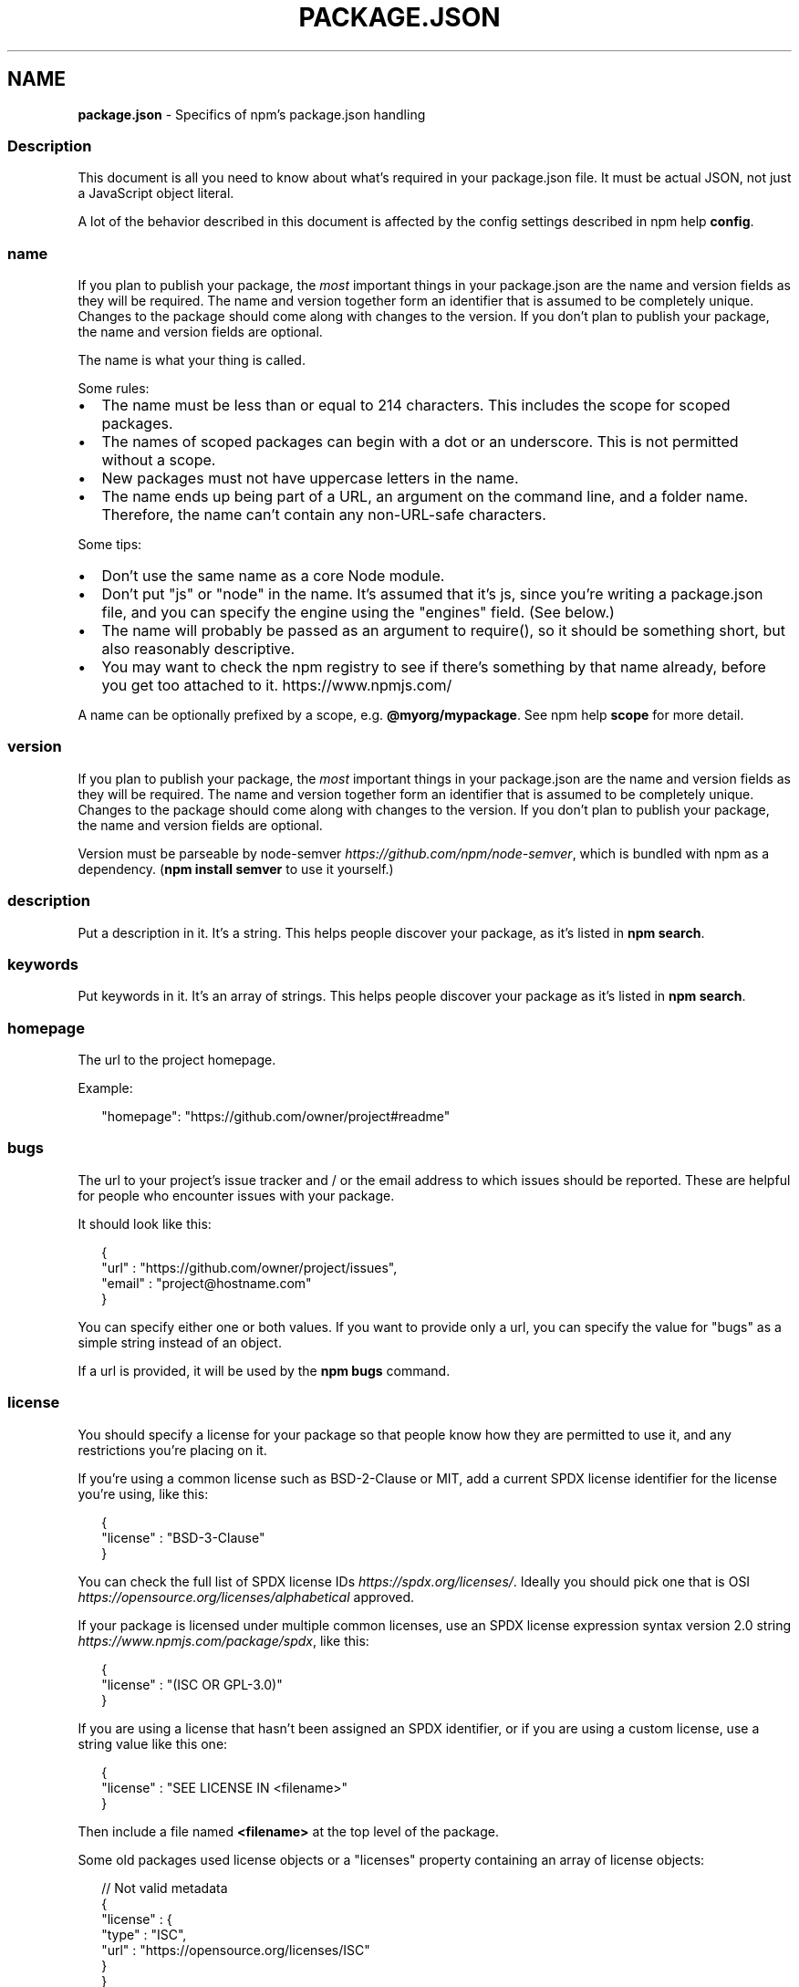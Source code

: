 .TH "PACKAGE\.JSON" "5" "August 2021" "" ""
.SH "NAME"
\fBpackage.json\fR \- Specifics of npm's package\.json handling
.SS Description
.P
This document is all you need to know about what's required in your
package\.json file\.  It must be actual JSON, not just a JavaScript object
literal\.
.P
A lot of the behavior described in this document is affected by the config
settings described in npm help \fBconfig\fP\|\.
.SS name
.P
If you plan to publish your package, the \fImost\fR important things in your
package\.json are the name and version fields as they will be required\. The
name and version together form an identifier that is assumed to be
completely unique\.  Changes to the package should come along with changes
to the version\. If you don't plan to publish your package, the name and
version fields are optional\.
.P
The name is what your thing is called\.
.P
Some rules:
.RS 0
.IP \(bu 2
The name must be less than or equal to 214 characters\. This includes the
scope for scoped packages\.
.IP \(bu 2
The names of scoped packages can begin with a dot or an underscore\. This
is not permitted without a scope\.
.IP \(bu 2
New packages must not have uppercase letters in the name\.
.IP \(bu 2
The name ends up being part of a URL, an argument on the command line,
and a folder name\. Therefore, the name can't contain any non\-URL\-safe
characters\.

.RE
.P
Some tips:
.RS 0
.IP \(bu 2
Don't use the same name as a core Node module\.
.IP \(bu 2
Don't put "js" or "node" in the name\.  It's assumed that it's js, since
you're writing a package\.json file, and you can specify the engine using
the "engines" field\.  (See below\.)
.IP \(bu 2
The name will probably be passed as an argument to require(), so it
should be something short, but also reasonably descriptive\.
.IP \(bu 2
You may want to check the npm registry to see if there's something by
that name already, before you get too attached to it\.
https://www\.npmjs\.com/

.RE
.P
A name can be optionally prefixed by a scope, e\.g\. \fB@myorg/mypackage\fP\|\. See
npm help \fBscope\fP for more detail\.
.SS version
.P
If you plan to publish your package, the \fImost\fR important things in your
package\.json are the name and version fields as they will be required\. The
name and version together form an identifier that is assumed to be
completely unique\.  Changes to the package should come along with changes
to the version\. If you don't plan to publish your package, the name and
version fields are optional\.
.P
Version must be parseable by
node\-semver \fIhttps://github\.com/npm/node\-semver\fR, which is bundled with
npm as a dependency\.  (\fBnpm install semver\fP to use it yourself\.)
.SS description
.P
Put a description in it\.  It's a string\.  This helps people discover your
package, as it's listed in \fBnpm search\fP\|\.
.SS keywords
.P
Put keywords in it\.  It's an array of strings\.  This helps people discover
your package as it's listed in \fBnpm search\fP\|\.
.SS homepage
.P
The url to the project homepage\.
.P
Example:
.P
.RS 2
.nf
"homepage": "https://github\.com/owner/project#readme"
.fi
.RE
.SS bugs
.P
The url to your project's issue tracker and / or the email address to which
issues should be reported\. These are helpful for people who encounter
issues with your package\.
.P
It should look like this:
.P
.RS 2
.nf
{
  "url" : "https://github\.com/owner/project/issues",
  "email" : "project@hostname\.com"
}
.fi
.RE
.P
You can specify either one or both values\. If you want to provide only a
url, you can specify the value for "bugs" as a simple string instead of an
object\.
.P
If a url is provided, it will be used by the \fBnpm bugs\fP command\.
.SS license
.P
You should specify a license for your package so that people know how they
are permitted to use it, and any restrictions you're placing on it\.
.P
If you're using a common license such as BSD\-2\-Clause or MIT, add a current
SPDX license identifier for the license you're using, like this:
.P
.RS 2
.nf
{
  "license" : "BSD\-3\-Clause"
}
.fi
.RE
.P
You can check the full list of SPDX license
IDs \fIhttps://spdx\.org/licenses/\fR\|\.  Ideally you should pick one that is
OSI \fIhttps://opensource\.org/licenses/alphabetical\fR approved\.
.P
If your package is licensed under multiple common licenses, use an SPDX
license expression syntax version 2\.0
string \fIhttps://www\.npmjs\.com/package/spdx\fR, like this:
.P
.RS 2
.nf
{
  "license" : "(ISC OR GPL\-3\.0)"
}
.fi
.RE
.P
If you are using a license that hasn't been assigned an SPDX identifier, or if
you are using a custom license, use a string value like this one:
.P
.RS 2
.nf
{
  "license" : "SEE LICENSE IN <filename>"
}
.fi
.RE
.P
Then include a file named \fB<filename>\fP at the top level of the package\.
.P
Some old packages used license objects or a "licenses" property containing
an array of license objects:
.P
.RS 2
.nf
// Not valid metadata
{
  "license" : {
    "type" : "ISC",
    "url" : "https://opensource\.org/licenses/ISC"
  }
}

// Not valid metadata
{
  "licenses" : [
    {
      "type": "MIT",
      "url": "https://www\.opensource\.org/licenses/mit\-license\.php"
    },
    {
      "type": "Apache\-2\.0",
      "url": "https://opensource\.org/licenses/apache2\.0\.php"
    }
  ]
}
.fi
.RE
.P
Those styles are now deprecated\. Instead, use SPDX expressions, like this:
.P
.RS 2
.nf
{
  "license": "ISC"
}
.fi
.RE
.P
.RS 2
.nf
{
  "license": "(MIT OR Apache\-2\.0)"
}
.fi
.RE
.P
Finally, if you do not wish to grant others the right to use a private or
unpublished package under any terms:
.P
.RS 2
.nf
{
  "license": "UNLICENSED"
}
.fi
.RE
.P
Consider also setting \fB"private": true\fP to prevent accidental publication\.
.SS people fields: author, contributors
.P
The "author" is one person\.  "contributors" is an array of people\.  A
"person" is an object with a "name" field and optionally "url" and "email",
like this:
.P
.RS 2
.nf
{
  "name" : "Barney Rubble",
  "email" : "b@rubble\.com",
  "url" : "http://barnyrubble\.tumblr\.com/"
}
.fi
.RE
.P
Or you can shorten that all into a single string, and npm will parse it for
you:
.P
.RS 2
.nf
{
  "author": "Barney Rubble <b@rubble\.com> (http://barnyrubble\.tumblr\.com/)"
}
.fi
.RE
.P
Both email and url are optional either way\.
.P
npm also sets a top\-level "maintainers" field with your npm user info\.
.SS funding
.P
You can specify an object containing an URL that provides up\-to\-date
information about ways to help fund development of your package, or a
string URL, or an array of these:
.P
.RS 2
.nf
{
  "funding": {
    "type" : "individual",
    "url" : "http://example\.com/donate"
  },

  "funding": {
    "type" : "patreon",
    "url" : "https://www\.patreon\.com/my\-account"
  },

  "funding": "http://example\.com/donate",

  "funding": [
    {
      "type" : "individual",
      "url" : "http://example\.com/donate"
    },
    "http://example\.com/donateAlso",
    {
      "type" : "patreon",
      "url" : "https://www\.patreon\.com/my\-account"
    }
  ]
}
.fi
.RE
.P
Users can use the \fBnpm fund\fP subcommand to list the \fBfunding\fP URLs of all
dependencies of their project, direct and indirect\. A shortcut to visit
each funding url is also available when providing the project name such as:
\fBnpm fund <projectname>\fP (when there are multiple URLs, the first one will
be visited)
.SS files
.P
The optional \fBfiles\fP field is an array of file patterns that describes the
entries to be included when your package is installed as a dependency\. File
patterns follow a similar syntax to \fB\|\.gitignore\fP, but reversed: including a
file, directory, or glob pattern (\fB*\fP, \fB**/*\fP, and such) will make it so
that file is included in the tarball when it's packed\. Omitting the field
will make it default to \fB["*"]\fP, which means it will include all files\.
.P
Some special files and directories are also included or excluded regardless
of whether they exist in the \fBfiles\fP array (see below)\.
.P
You can also provide a \fB\|\.npmignore\fP file in the root of your package or in
subdirectories, which will keep files from being included\. At the root of
your package it will not override the "files" field, but in subdirectories
it will\. The \fB\|\.npmignore\fP file works just like a \fB\|\.gitignore\fP\|\. If there is
a \fB\|\.gitignore\fP file, and \fB\|\.npmignore\fP is missing, \fB\|\.gitignore\fP\|'s contents
will be used instead\.
.P
Files included with the "package\.json#files" field \fIcannot\fR be excluded
through \fB\|\.npmignore\fP or \fB\|\.gitignore\fP\|\.
.P
Certain files are always included, regardless of settings:
.RS 0
.IP \(bu 2
\fBpackage\.json\fP
.IP \(bu 2
\fBREADME\fP
.IP \(bu 2
\fBLICENSE\fP / \fBLICENCE\fP
.IP \(bu 2
The file in the "main" field

.RE
.P
\fBREADME\fP & \fBLICENSE\fP can have any case and extension\.
.P
Conversely, some files are always ignored:
.RS 0
.IP \(bu 2
\fB\|\.git\fP
.IP \(bu 2
\fBCVS\fP
.IP \(bu 2
\fB\|\.svn\fP
.IP \(bu 2
\fB\|\.hg\fP
.IP \(bu 2
\fB\|\.lock\-wscript\fP
.IP \(bu 2
\fB\|\.wafpickle\-N\fP
.IP \(bu 2
\fB\|\.*\.swp\fP
.IP \(bu 2
\fB\|\.DS_Store\fP
.IP \(bu 2
\fB\|\._*\fP
.IP \(bu 2
\fBnpm\-debug\.log\fP
.IP \(bu 2
\fB\|\.npmrc\fP
.IP \(bu 2
\fBnode_modules\fP
.IP \(bu 2
\fBconfig\.gypi\fP
.IP \(bu 2
\fB*\.orig\fP
.IP \(bu 2
\fBpackage\-lock\.json\fP (use
npm help \fBnpm\-shrinkwrap\.json\fP if you wish
it to be published)

.RE
.SS main
.P
The main field is a module ID that is the primary entry point to your
program\.  That is, if your package is named \fBfoo\fP, and a user installs it,
and then does \fBrequire("foo")\fP, then your main module's exports object will
be returned\.
.P
This should be a module relative to the root of your package folder\.
.P
For most modules, it makes the most sense to have a main script and often
not much else\.
.P
If \fBmain\fP is not set it defaults to \fBindex\.js\fP in the packages root folder\.
.SS browser
.P
If your module is meant to be used client\-side the browser field should be
used instead of the main field\. This is helpful to hint users that it might
rely on primitives that aren't available in Node\.js modules\. (e\.g\.
\fBwindow\fP)
.SS bin
.P
A lot of packages have one or more executable files that they'd like to
install into the PATH\. npm makes this pretty easy (in fact, it uses this
feature to install the "npm" executable\.)
.P
To use this, supply a \fBbin\fP field in your package\.json which is a map of
command name to local file name\. When this package is installed
globally, that file will be linked where global bins go so it is
available to run by name\.  When this package is installed as a
dependency in another package, the file will be linked where it will be
available to that package either directly by \fBnpm exec\fP or by name in other
scripts when invoking them via \fBnpm run\-script\fP\|\.
.P
For example, myapp could have this:
.P
.RS 2
.nf
{
  "bin": {
    "myapp": "\./cli\.js"
  }
}
.fi
.RE
.P
So, when you install myapp, it'll create a symlink from the \fBcli\.js\fP script
to \fB/usr/local/bin/myapp\fP\|\.
.P
If you have a single executable, and its name should be the name of the
package, then you can just supply it as a string\.  For example:
.P
.RS 2
.nf
{
  "name": "my\-program",
  "version": "1\.2\.5",
  "bin": "\./path/to/program"
}
.fi
.RE
.P
would be the same as this:
.P
.RS 2
.nf
{
  "name": "my\-program",
  "version": "1\.2\.5",
  "bin": {
    "my\-program": "\./path/to/program"
  }
}
.fi
.RE
.P
Please make sure that your file(s) referenced in \fBbin\fP starts with
\fB#!/usr/bin/env node\fP, otherwise the scripts are started without the node
executable!
.P
Note that you can also set the executable files using directories\.bin \fI#directoriesbin\fR\|\.
.P
See npm help folders for more info on
executables\.
.SS man
.P
Specify either a single file or an array of filenames to put in place for
the \fBman\fP program to find\.
.P
If only a single file is provided, then it's installed such that it is the
result from \fBman <pkgname>\fP, regardless of its actual filename\.  For
example:
.P
.RS 2
.nf
{
  "name": "foo",
  "version": "1\.2\.3",
  "description": "A packaged foo fooer for fooing foos",
  "main": "foo\.js",
  "man": "\./man/doc\.1"
}
.fi
.RE
.P
would link the \fB\|\./man/doc\.1\fP file in such that it is the target for \fBman
foo\fP
.P
If the filename doesn't start with the package name, then it's prefixed\.
So, this:
.P
.RS 2
.nf
{
  "name": "foo",
  "version": "1\.2\.3",
  "description": "A packaged foo fooer for fooing foos",
  "main": "foo\.js",
  "man": [
    "\./man/foo\.1",
    "\./man/bar\.1"
  ]
}
.fi
.RE
.P
will create files to do \fBman foo\fP and \fBman foo\-bar\fP\|\.
.P
Man files must end with a number, and optionally a \fB\|\.gz\fP suffix if they are
compressed\.  The number dictates which man section the file is installed
into\.
.P
.RS 2
.nf
{
  "name": "foo",
  "version": "1\.2\.3",
  "description": "A packaged foo fooer for fooing foos",
  "main": "foo\.js",
  "man": [
    "\./man/foo\.1",
    "\./man/foo\.2"
  ]
}
.fi
.RE
.P
will create entries for \fBman foo\fP and \fBman 2 foo\fP
.SS directories
.P
The CommonJS Packages \fIhttp://wiki\.commonjs\.org/wiki/Packages/1\.0\fR spec
details a few ways that you can indicate the structure of your package
using a \fBdirectories\fP object\. If you look at npm's
package\.json \fIhttps://registry\.npmjs\.org/npm/latest\fR, you'll see that it
has directories for doc, lib, and man\.
.P
In the future, this information may be used in other creative ways\.
.SS directories\.bin
.P
If you specify a \fBbin\fP directory in \fBdirectories\.bin\fP, all the files in
that folder will be added\.
.P
Because of the way the \fBbin\fP directive works, specifying both a \fBbin\fP path
and setting \fBdirectories\.bin\fP is an error\. If you want to specify
individual files, use \fBbin\fP, and for all the files in an existing \fBbin\fP
directory, use \fBdirectories\.bin\fP\|\.
.SS directories\.man
.P
A folder that is full of man pages\.  Sugar to generate a "man" array by
walking the folder\.
.SS repository
.P
Specify the place where your code lives\. This is helpful for people who
want to contribute\.  If the git repo is on GitHub, then the \fBnpm docs\fP
command will be able to find you\.
.P
Do it like this:
.P
.RS 2
.nf
{
  "repository": {
    "type": "git",
    "url": "https://github\.com/npm/cli\.git"
  }
}
.fi
.RE
.P
The URL should be a publicly available (perhaps read\-only) url that can be
handed directly to a VCS program without any modification\.  It should not
be a url to an html project page that you put in your browser\.  It's for
computers\.
.P
For GitHub, GitHub gist, Bitbucket, or GitLab repositories you can use the
same shortcut syntax you use for \fBnpm install\fP:
.P
.RS 2
.nf
{
  "repository": "npm/npm",

  "repository": "github:user/repo",

  "repository": "gist:11081aaa281",

  "repository": "bitbucket:user/repo",

  "repository": "gitlab:user/repo"
}
.fi
.RE
.P
If the \fBpackage\.json\fP for your package is not in the root directory (for
example if it is part of a monorepo), you can specify the directory in
which it lives:
.P
.RS 2
.nf
{
  "repository": {
    "type": "git",
    "url": "https://github\.com/facebook/react\.git",
    "directory": "packages/react\-dom"
  }
}
.fi
.RE
.SS scripts
.P
The "scripts" property is a dictionary containing script commands that are
run at various times in the lifecycle of your package\.  The key is the
lifecycle event, and the value is the command to run at that point\.
.P
See npm help \fBscripts\fP to find out more about writing package
scripts\.
.SS config
.P
A "config" object can be used to set configuration parameters used in
package scripts that persist across upgrades\.  For instance, if a package
had the following:
.P
.RS 2
.nf
{
  "name": "foo",
  "config": {
    "port": "8080"
  }
}
.fi
.RE
.P
It could also have a "start" command that referenced the
\fBnpm_package_config_port\fP environment variable\.
.SS dependencies
.P
Dependencies are specified in a simple object that maps a package name to a
version range\. The version range is a string which has one or more
space\-separated descriptors\.  Dependencies can also be identified with a
tarball or git URL\.
.P
\fBPlease do not put test harnesses or transpilers or other "development"
time tools in your \fBdependencies\fP object\.\fR  See \fBdevDependencies\fP, below\.
.P
See semver \fIhttps://github\.com/npm/node\-semver#versions\fR for more details about specifying version ranges\.
.RS 0
.IP \(bu 2
\fBversion\fP Must match \fBversion\fP exactly
.IP \(bu 2
\fB>version\fP Must be greater than \fBversion\fP
.IP \(bu 2
\fB>=version\fP etc
.IP \(bu 2
\fB<version\fP
.IP \(bu 2
\fB<=version\fP
.IP \(bu 2
\fB~version\fP "Approximately equivalent to version"  See
semver \fIhttps://github\.com/npm/node\-semver#versions\fR
.IP \(bu 2
\fB^version\fP "Compatible with version"  See semver \fIhttps://github\.com/npm/node\-semver#versions\fR
.IP \(bu 2
\fB1\.2\.x\fP 1\.2\.0, 1\.2\.1, etc\., but not 1\.3\.0
.IP \(bu 2
\fBhttp://\.\.\.\fP See 'URLs as Dependencies' below
.IP \(bu 2
\fB*\fP Matches any version
.IP \(bu 2
\fB""\fP (just an empty string) Same as \fB*\fP
.IP \(bu 2
\fBversion1 \- version2\fP Same as \fB>=version1 <=version2\fP\|\.
.IP \(bu 2
\fBrange1 || range2\fP Passes if either range1 or range2 are satisfied\.
.IP \(bu 2
\fBgit\.\.\.\fP See 'Git URLs as Dependencies' below
.IP \(bu 2
\fBuser/repo\fP See 'GitHub URLs' below
.IP \(bu 2
\fBtag\fP A specific version tagged and published as \fBtag\fP  See npm help \fBnpm
dist\-tag\fP
.IP \(bu 2
\fBpath/path/path\fP See Local Paths \fI#local\-paths\fR below

.RE
.P
For example, these are all valid:
.P
.RS 2
.nf
{
  "dependencies": {
    "foo": "1\.0\.0 \- 2\.9999\.9999",
    "bar": ">=1\.0\.2 <2\.1\.2",
    "baz": ">1\.0\.2 <=2\.3\.4",
    "boo": "2\.0\.1",
    "qux": "<1\.0\.0 || >=2\.3\.1 <2\.4\.5 || >=2\.5\.2 <3\.0\.0",
    "asd": "http://asdf\.com/asdf\.tar\.gz",
    "til": "~1\.2",
    "elf": "~1\.2\.3",
    "two": "2\.x",
    "thr": "3\.3\.x",
    "lat": "latest",
    "dyl": "file:\.\./dyl"
  }
}
.fi
.RE
.SS URLs as Dependencies
.P
You may specify a tarball URL in place of a version range\.
.P
This tarball will be downloaded and installed locally to your package at
install time\.
.SS Git URLs as Dependencies
.P
Git urls are of the form:
.P
.RS 2
.nf
<protocol>://[<user>[:<password>]@]<hostname>[:<port>][:][/]<path>[#<commit\-ish> | #semver:<semver>]
.fi
.RE
.P
\fB<protocol>\fP is one of \fBgit\fP, \fBgit+ssh\fP, \fBgit+http\fP, \fBgit+https\fP, or
\fBgit+file\fP\|\.
.P
If \fB#<commit\-ish>\fP is provided, it will be used to clone exactly that
commit\. If the commit\-ish has the format \fB#semver:<semver>\fP, \fB<semver>\fP can
be any valid semver range or exact version, and npm will look for any tags
or refs matching that range in the remote repository, much as it would for
a registry dependency\. If neither \fB#<commit\-ish>\fP or \fB#semver:<semver>\fP is
specified, then \fBmaster\fP is used\.
.P
Examples:
.P
.RS 2
.nf
git+ssh://git@github\.com:npm/cli\.git#v1\.0\.27
git+ssh://git@github\.com:npm/cli#semver:^5\.0
git+https://isaacs@github\.com/npm/cli\.git
git://github\.com/npm/cli\.git#v1\.0\.27
.fi
.RE
.SS GitHub URLs
.P
As of version 1\.1\.65, you can refer to GitHub urls as just "foo":
"user/foo\-project"\.  Just as with git URLs, a \fBcommit\-ish\fP suffix can be
included\.  For example:
.P
.RS 2
.nf
{
  "name": "foo",
  "version": "0\.0\.0",
  "dependencies": {
    "express": "expressjs/express",
    "mocha": "mochajs/mocha#4727d357ea",
    "module": "user/repo#feature\\/branch"
  }
}
.fi
.RE
.SS Local Paths
.P
As of version 2\.0\.0 you can provide a path to a local directory that
contains a package\. Local paths can be saved using \fBnpm install \-S\fP or \fBnpm
install \-\-save\fP, using any of these forms:
.P
.RS 2
.nf
\|\.\./foo/bar
~/foo/bar
\|\./foo/bar
/foo/bar
.fi
.RE
.P
in which case they will be normalized to a relative path and added to your
\fBpackage\.json\fP\|\. For example:
.P
.RS 2
.nf
{
  "name": "baz",
  "dependencies": {
    "bar": "file:\.\./foo/bar"
  }
}
.fi
.RE
.P
This feature is helpful for local offline development and creating tests
that require npm installing where you don't want to hit an external server,
but should not be used when publishing packages to the public registry\.
.SS devDependencies
.P
If someone is planning on downloading and using your module in their
program, then they probably don't want or need to download and build the
external test or documentation framework that you use\.
.P
In this case, it's best to map these additional items in a
\fBdevDependencies\fP object\.
.P
These things will be installed when doing \fBnpm link\fP or \fBnpm install\fP from
the root of a package, and can be managed like any other npm configuration
param\.  See npm help \fBconfig\fP for more on the topic\.
.P
For build steps that are not platform\-specific, such as compiling
CoffeeScript or other languages to JavaScript, use the \fBprepare\fP script to
do this, and make the required package a devDependency\.
.P
For example:
.P
.RS 2
.nf
{
  "name": "ethopia\-waza",
  "description": "a delightfully fruity coffee varietal",
  "version": "1\.2\.3",
  "devDependencies": {
    "coffee\-script": "~1\.6\.3"
  },
  "scripts": {
    "prepare": "coffee \-o lib/ \-c src/waza\.coffee"
  },
  "main": "lib/waza\.js"
}
.fi
.RE
.P
The \fBprepare\fP script will be run before publishing, so that users can
consume the functionality without requiring them to compile it themselves\.
In dev mode (ie, locally running \fBnpm install\fP), it'll run this script as
well, so that you can test it easily\.
.SS peerDependencies
.P
In some cases, you want to express the compatibility of your package with a
host tool or library, while not necessarily doing a \fBrequire\fP of this host\.
This is usually referred to as a \fIplugin\fR\|\. Notably, your module may be
exposing a specific interface, expected and specified by the host
documentation\.
.P
For example:
.P
.RS 2
.nf
{
  "name": "tea\-latte",
  "version": "1\.3\.5",
  "peerDependencies": {
    "tea": "2\.x"
  }
}
.fi
.RE
.P
This ensures your package \fBtea\-latte\fP can be installed \fIalong\fR with the
second major version of the host package \fBtea\fP only\. \fBnpm install
tea\-latte\fP could possibly yield the following dependency graph:
.P
.RS 2
.nf
├── tea\-latte@1\.3\.5
└── tea@2\.2\.0
.fi
.RE
.P
In npm versions 3 through 6, \fBpeerDependencies\fP were not automatically
installed, and would raise a warning if an invalid version of the peer
dependency was found in the tree\.  As of npm v7, peerDependencies \fIare\fR
installed by default\.
.P
Trying to install another plugin with a conflicting requirement may cause
an error if the tree cannot be resolved correctly\. For this reason, make
sure your plugin requirement is as broad as possible, and not to lock it
down to specific patch versions\.
.P
Assuming the host complies with semver \fIhttps://semver\.org/\fR, only changes
in the host package's major version will break your plugin\. Thus, if you've
worked with every 1\.x version of the host package, use \fB"^1\.0"\fP or \fB"1\.x"\fP
to express this\. If you depend on features introduced in 1\.5\.2, use
\fB"^1\.5\.2"\fP\|\.
.SS peerDependenciesMeta
.P
When a user installs your package, npm will emit warnings if packages
specified in \fBpeerDependencies\fP are not already installed\. The
\fBpeerDependenciesMeta\fP field serves to provide npm more information on how
your peer dependencies are to be used\. Specifically, it allows peer
dependencies to be marked as optional\.
.P
For example:
.P
.RS 2
.nf
{
  "name": "tea\-latte",
  "version": "1\.3\.5",
  "peerDependencies": {
    "tea": "2\.x",
    "soy\-milk": "1\.2"
  },
  "peerDependenciesMeta": {
    "soy\-milk": {
      "optional": true
    }
  }
}
.fi
.RE
.P
Marking a peer dependency as optional ensures npm will not emit a warning
if the \fBsoy\-milk\fP package is not installed on the host\. This allows you to
integrate and interact with a variety of host packages without requiring
all of them to be installed\.
.SS bundledDependencies
.P
This defines an array of package names that will be bundled when publishing
the package\.
.P
In cases where you need to preserve npm packages locally or have them
available through a single file download, you can bundle the packages in a
tarball file by specifying the package names in the \fBbundledDependencies\fP
array and executing \fBnpm pack\fP\|\.
.P
For example:
.P
If we define a package\.json like this:
.P
.RS 2
.nf
{
  "name": "awesome\-web\-framework",
  "version": "1\.0\.0",
  "bundledDependencies": [
    "renderized",
    "super\-streams"
  ]
}
.fi
.RE
.P
we can obtain \fBawesome\-web\-framework\-1\.0\.0\.tgz\fP file by running \fBnpm pack\fP\|\.
This file contains the dependencies \fBrenderized\fP and \fBsuper\-streams\fP which
can be installed in a new project by executing \fBnpm install
awesome\-web\-framework\-1\.0\.0\.tgz\fP\|\.  Note that the package names do not
include any versions, as that information is specified in \fBdependencies\fP\|\.
.P
If this is spelled \fB"bundleDependencies"\fP, then that is also honored\.
.SS optionalDependencies
.P
If a dependency can be used, but you would like npm to proceed if it cannot
be found or fails to install, then you may put it in the
\fBoptionalDependencies\fP object\.  This is a map of package name to version or
url, just like the \fBdependencies\fP object\.  The difference is that build
failures do not cause installation to fail\.  Running \fBnpm install
\-\-no\-optional\fP will prevent these dependencies from being installed\.
.P
It is still your program's responsibility to handle the lack of the
dependency\.  For example, something like this:
.P
.RS 2
.nf
try {
  var foo = require('foo')
  var fooVersion = require('foo/package\.json')\.version
} catch (er) {
  foo = null
}
if ( notGoodFooVersion(fooVersion) ) {
  foo = null
}

// \.\. then later in your program \.\.

if (foo) {
  foo\.doFooThings()
}
.fi
.RE
.P
Entries in \fBoptionalDependencies\fP will override entries of the same name in
\fBdependencies\fP, so it's usually best to only put in one place\.
.SS engines
.P
You can specify the version of node that your stuff works on:
.P
.RS 2
.nf
{
  "engines": {
    "node": ">=0\.10\.3 <15"
  }
}
.fi
.RE
.P
And, like with dependencies, if you don't specify the version (or if you
specify "*" as the version), then any version of node will do\.
.P
You can also use the "engines" field to specify which versions of npm are
capable of properly installing your program\.  For example:
.P
.RS 2
.nf
{
  "engines": {
    "npm": "~1\.0\.20"
  }
}
.fi
.RE
.P
Unless the user has set the \fBengine\-strict\fP config flag, this field is
advisory only and will only produce warnings when your package is installed
as a dependency\.
.SS os
.P
You can specify which operating systems your
module will run on:
.P
.RS 2
.nf
{
  "os": [
    "darwin",
    "linux"
  ]
}
.fi
.RE
.P
You can also block instead of allowing operating systems, just prepend the
blocked os with a '!':
.P
.RS 2
.nf
{
  "os": [
    "!win32"
  ]
}
.fi
.RE
.P
The host operating system is determined by \fBprocess\.platform\fP
.P
It is allowed to both block and allow an item, although there isn't any
good reason to do this\.
.SS cpu
.P
If your code only runs on certain cpu architectures,
you can specify which ones\.
.P
.RS 2
.nf
{
  "cpu": [
    "x64",
    "ia32"
  ]
}
.fi
.RE
.P
Like the \fBos\fP option, you can also block architectures:
.P
.RS 2
.nf
{
  "cpu": [
    "!arm",
    "!mips"
  ]
}
.fi
.RE
.P
The host architecture is determined by \fBprocess\.arch\fP
.SS private
.P
If you set \fB"private": true\fP in your package\.json, then npm will refuse to
publish it\.
.P
This is a way to prevent accidental publication of private repositories\.
If you would like to ensure that a given package is only ever published to
a specific registry (for example, an internal registry), then use the
\fBpublishConfig\fP dictionary described below to override the \fBregistry\fP
config param at publish\-time\.
.SS publishConfig
.P
This is a set of config values that will be used at publish\-time\. It's
especially handy if you want to set the tag, registry or access, so that
you can ensure that a given package is not tagged with "latest", published
to the global public registry or that a scoped module is private by
default\.
.P
See npm help \fBconfig\fP to see the list of config options that
can be overridden\.
.SS workspaces
.P
The optional \fBworkspaces\fP field is an array of file patterns that describes
locations within the local file system that the install client should look
up to find each npm help workspace that needs to be
symlinked to the top level \fBnode_modules\fP folder\.
.P
It can describe either the direct paths of the folders to be used as
workspaces or it can define globs that will resolve to these same folders\.
.P
In the following example, all folders located inside the folder
\fB\|\./packages\fP will be treated as workspaces as long as they have valid
\fBpackage\.json\fP files inside them:
.P
.RS 2
.nf
{
  "name": "workspace\-example",
  "workspaces": [
    "\./packages/*"
  ]
}
.fi
.RE
.P
See npm help \fBworkspaces\fP for more examples\.
.SS DEFAULT VALUES
.P
npm will default some values based on package contents\.
.RS 0
.IP \(bu 2
\fB"scripts": {"start": "node server\.js"}\fP
If there is a \fBserver\.js\fP file in the root of your package, then npm will
default the \fBstart\fP command to \fBnode server\.js\fP\|\.
.IP \(bu 2
\fB"scripts":{"install": "node\-gyp rebuild"}\fP
If there is a \fBbinding\.gyp\fP file in the root of your package and you have
not defined an \fBinstall\fP or \fBpreinstall\fP script, npm will default the
\fBinstall\fP command to compile using node\-gyp\.
.IP \(bu 2
\fB"contributors": [\.\.\.]\fP
If there is an \fBAUTHORS\fP file in the root of your package, npm will treat
each line as a \fBName <email> (url)\fP format, where email and url are
optional\.  Lines which start with a \fB#\fP or are blank, will be ignored\.

.RE
.SS SEE ALSO
.RS 0
.IP \(bu 2
semver \fIhttps://github\.com/npm/node\-semver#versions\fR
.IP \(bu 2
npm help workspaces
.IP \(bu 2
npm help init
.IP \(bu 2
npm help version
.IP \(bu 2
npm help config
.IP \(bu 2
npm help help
.IP \(bu 2
npm help install
.IP \(bu 2
npm help publish
.IP \(bu 2
npm help uninstall

.RE
